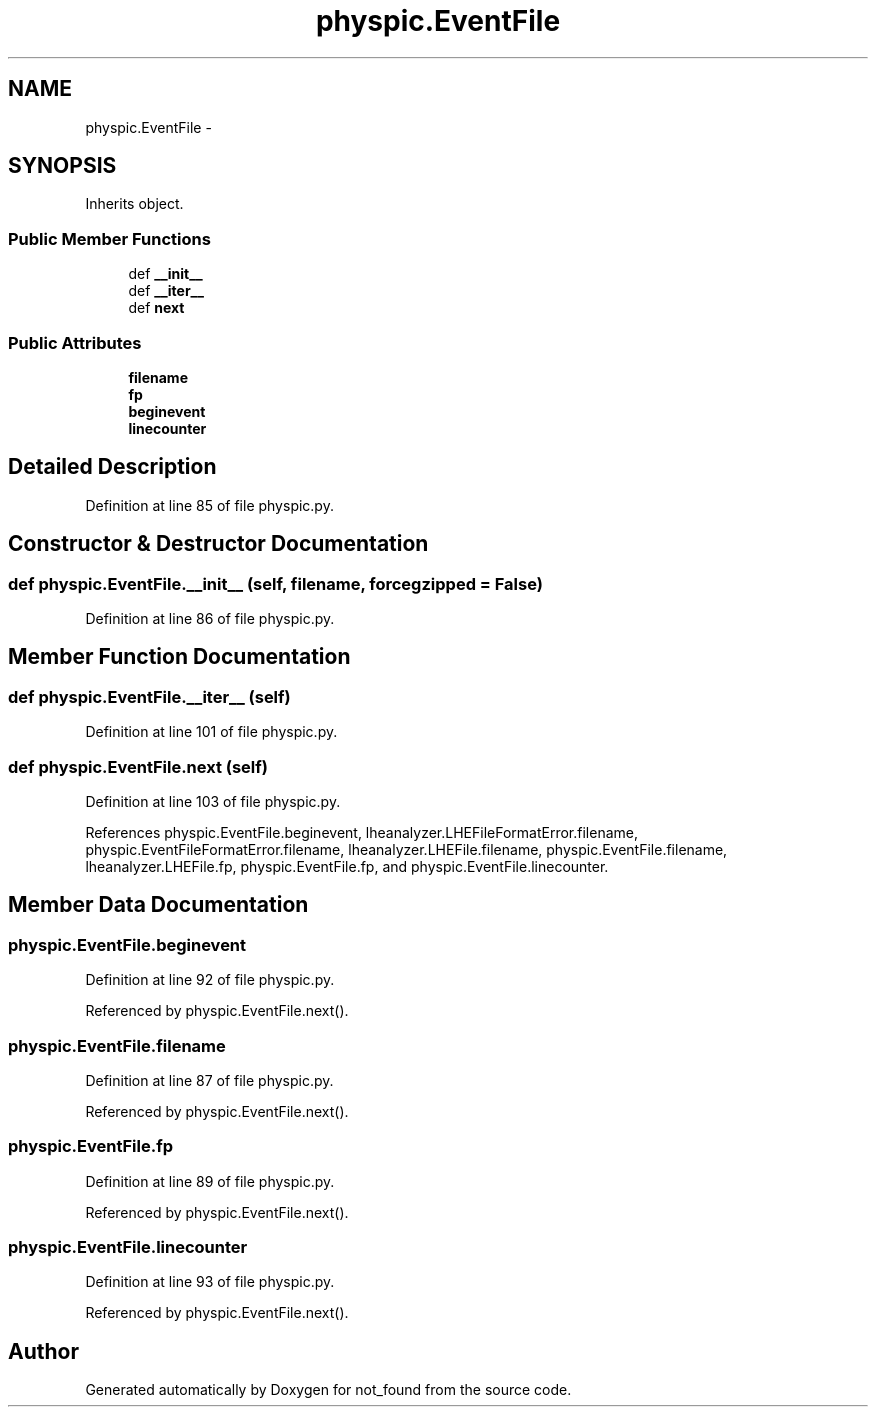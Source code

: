 .TH "physpic.EventFile" 3 "Thu Nov 5 2015" "not_found" \" -*- nroff -*-
.ad l
.nh
.SH NAME
physpic.EventFile \- 
.SH SYNOPSIS
.br
.PP
.PP
Inherits object\&.
.SS "Public Member Functions"

.in +1c
.ti -1c
.RI "def \fB__init__\fP"
.br
.ti -1c
.RI "def \fB__iter__\fP"
.br
.ti -1c
.RI "def \fBnext\fP"
.br
.in -1c
.SS "Public Attributes"

.in +1c
.ti -1c
.RI "\fBfilename\fP"
.br
.ti -1c
.RI "\fBfp\fP"
.br
.ti -1c
.RI "\fBbeginevent\fP"
.br
.ti -1c
.RI "\fBlinecounter\fP"
.br
.in -1c
.SH "Detailed Description"
.PP 
Definition at line 85 of file physpic\&.py\&.
.SH "Constructor & Destructor Documentation"
.PP 
.SS "def physpic\&.EventFile\&.__init__ (self, filename, forcegzipped = \fCFalse\fP)"

.PP
Definition at line 86 of file physpic\&.py\&.
.SH "Member Function Documentation"
.PP 
.SS "def physpic\&.EventFile\&.__iter__ (self)"

.PP
Definition at line 101 of file physpic\&.py\&.
.SS "def physpic\&.EventFile\&.next (self)"

.PP
Definition at line 103 of file physpic\&.py\&.
.PP
References physpic\&.EventFile\&.beginevent, lheanalyzer\&.LHEFileFormatError\&.filename, physpic\&.EventFileFormatError\&.filename, lheanalyzer\&.LHEFile\&.filename, physpic\&.EventFile\&.filename, lheanalyzer\&.LHEFile\&.fp, physpic\&.EventFile\&.fp, and physpic\&.EventFile\&.linecounter\&.
.SH "Member Data Documentation"
.PP 
.SS "physpic\&.EventFile\&.beginevent"

.PP
Definition at line 92 of file physpic\&.py\&.
.PP
Referenced by physpic\&.EventFile\&.next()\&.
.SS "physpic\&.EventFile\&.filename"

.PP
Definition at line 87 of file physpic\&.py\&.
.PP
Referenced by physpic\&.EventFile\&.next()\&.
.SS "physpic\&.EventFile\&.fp"

.PP
Definition at line 89 of file physpic\&.py\&.
.PP
Referenced by physpic\&.EventFile\&.next()\&.
.SS "physpic\&.EventFile\&.linecounter"

.PP
Definition at line 93 of file physpic\&.py\&.
.PP
Referenced by physpic\&.EventFile\&.next()\&.

.SH "Author"
.PP 
Generated automatically by Doxygen for not_found from the source code\&.
